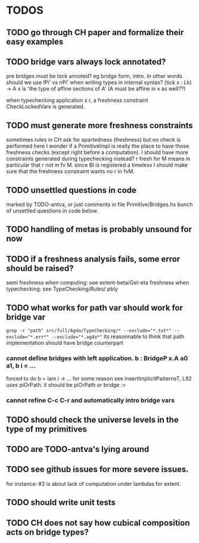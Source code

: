 * TODOS
** TODO go through CH paper and formalize their easy examples
** TODO bridge vars always lock annotated?
pre bridges must be lock annoted? eg bridge form, intro. In other words should
we use lPi' vs nPi' when writing types in internal syntax?
(tick x : Lk) -> A x  is 'the type of affine sections of A' (A must be affine in x as well??)

when typechecking application s r, a freshness constraint CheckLockedVars is generated.
** TODO must generate more freshness constraints
sometimes rules in CH ask for apartedness (freshness) but no check is performed here
I wonder if a PrimitiveImpl is really the place to have those freshness checks (except
right before a computation). I should have more constraints generated during typechecking instead?
r fresh for M means in particular that r not in fv M. since BI is registered a timeless
I should make sure that the freshness constraint wants no r in fvM.
** TODO unsettled questions in code
marked by TODO-antva, or just comments in file Primitive/Bridges.hs
bunch of unsettled questions in code below.
** TODO handling of metas is probably unsound for now
** TODO if a freshness analysis fails, some error should be raised?
semi freshness when computing: see extent-beta/Gel-eta
freshness when typechecking: see TypeChecking/Rules/ pbly
** TODO what works for path var should work for bridge var
~grep -r "path" src/full/Agda/TypeChecking/* --exclude="*.txt*" --exclude="*.err*" --exclude="*.agda*"~
its reasonnable to think that path implementation should have bridge counterpart
*** cannot define bridges with left application. b : BridgeP x.A a0 a1,  b i = ...
forced to do b = lam i -> ... for some reason
see insertImplicitPatternsT, L92 uses piOrPath. it should be piOrPath or bridge :>
*** cannot refine C-c C-r and automatically intro bridge vars
** TODO should check the universe levels in the type of my primitives
** TODO are TODO-antva's lying around
** TODO see github issues for more severe issues.
for instance: #2 is about lack of computation under lambdas for extent.
** TODO should write unit tests
** TODO CH does not say how cubical composition acts on bridge types?
